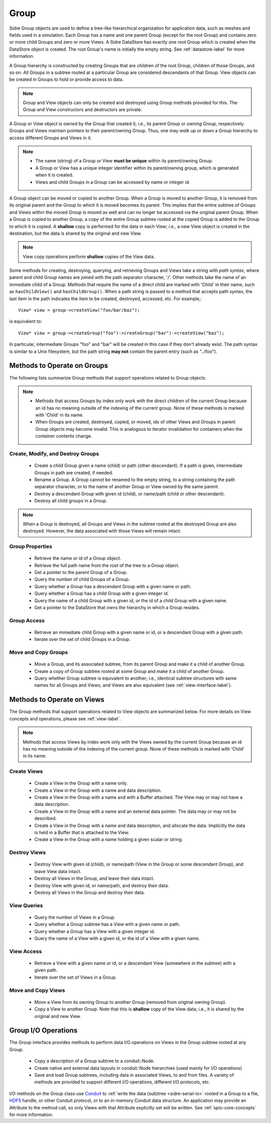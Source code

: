 .. ## Copyright (c) 2017-2020, Lawrence Livermore National Security, LLC and
.. ## other Axom Project Developers. See the top-level COPYRIGHT file for details.
.. ##
.. ## SPDX-License-Identifier: (BSD-3-Clause)

.. _group-label:

==========
Group
==========

Sidre Group objects are used to define a tree-like hierarchical organization
for application data, such as meshes and fields used in a simulation. Each 
Group has a name and one parent Group (except for the root Group) and contains
zero or more child Groups and zero or more Views. A Sidre DataStore has 
exactly one root Group which is created when the DataStore object
is created. The root Group's name is initially the empty string.
See :ref:`datastore-label` for more information.

A Group hierarchy is constructed by creating Groups that are children of the
root Group, children of those Groups, and so on. All Groups in a subtree 
rooted at a particular Group are considered descendants of that Group. View
objects can be created in Groups to hold or provide access to data.

.. note:: Group and View objects can only be created and destroyed using
          Group methods provided for this. The Group and View constructors 
          and destructors are private. 

A Group or View object is owned by the Group that created it; i.e., its parent 
Group or *owning* Group, respectively. Groups and Views maintain pointers to 
their parent/owning Group. Thus, one may *walk* up or down a Group hierarchy
to access different Groups and Views in it.

.. note:: * The name (string) of a Group or View **must be unique** within its 
            parent/owning Group.
          * A Group or View has a unique integer identifier within its
            parent/owning group, which is generated when it is created.
          * Views and child Groups in a Group can be accessed by name or
            integer id.

A Group object can be moved or copied to another Group. When a Group is moved
to another Group, it is removed from its original parent and the Group to 
which it is moved becomes its parent. This implies that the entire subtree 
of Groups and Views within the moved Group is moved as well and can no longer 
be accessed via the original parent Group. When a Group is copied to another 
Group, a copy of the entire Group subtree rooted at the copied Group is added
to the Group to which it is copied. A **shallow** copy is performed for the
data in each View; i.e., a new View object is created in the destination, but 
the data is shared by the original and new View.

.. note:: View copy operations perform **shallow** copies of the View data.

Some methods for creating, destroying, querying, and retrieving Groups and
Views take a string with *path syntax*, where parent and child Group names
are joined with the path separator character, '/'.
Other methods take the name of an
immediate child of a Group. Methods that require the name of a direct child 
are marked with 'Child' in their name, such as ``hasChildView()`` and 
``hasChildGroup()``. When a path string is passed to a method that accepts 
path syntax, the last item in the path indicates the item to be created, 
destroyed, accessed, etc.  For example,::

   View* view = group->createView("foo/bar/baz");

is equivalent to::

   View* view = group->createGroup("foo")->createGroup("bar")->createView("baz");

In particular, intermediate Groups "foo" and "bar" will be created in this 
case if they don't already exist. The path syntax is similar to a Unix 
filesystem, but the path string **may not** contain the parent entry
(such as "../foo").

----------------------------
Methods to Operate on Groups
----------------------------

The following lists summarize Group methods that support operations related to 
Group objects.

.. note:: * Methods that access Groups by index only work with the direct 
            children of the current Group because an id has no meaning 
            outside of the indexing of the current group. None of these methods 
            is marked with 'Child' in its name.
          * When Groups are created, destroyed, copied, or moved,
            ids of other Views and Groups in parent Group objects may
            become invalid. This is analogous to iterator invalidation for
            containers when the container contents change.

Create, Modify, and Destroy Groups
^^^^^^^^^^^^^^^^^^^^^^^^^^^^^^^^^^

 * Create a child Group given a name (child) or path (other descendant). 
   If a path is given, intermediate Groups in path are created, if needed. 
 * Rename a Group.  A Group cannot be renamed to the empty string, to
   a string containing the path separator character, or to the name of
   another Group or View owned by the same parent.
 * Destroy a descendant Group with given id (child), or name/path (child or 
   other descendant).
 * Destroy all child groups in a Group.

.. note:: When a Group is destroyed, all Groups and Views in the subtree 
          rooted at the destroyed Group are also destroyed. However, the 
          data associated with those Views will remain intact.

Group Properties  
^^^^^^^^^^^^^^^^^^^^^^^

 * Retrieve the name or id of a Group object.
 * Retrieve the full path name from the root of the tree to a Group object.
 * Get a pointer to the parent Group of a Group.
 * Query the number of child Groups of a Group.
 * Query whether a Group has a descendant Group with a given name or path.
 * Query whether a Group has a child Group with a given integer id.
 * Query the name of a child Group with a given id, or the id of a child Group
   with a given name.
 * Get a pointer to the DataStore that owns the hierarchy in which a Group 
   resides.

Group Access
^^^^^^^^^^^^

 * Retrieve an immediate child Group with a given name or id, or a descendant
   Group with a given path.
 * Iterate over the set of child Groups in a Group.

Move and Copy Groups
^^^^^^^^^^^^^^^^^^^^^^

 * Move a Group, and its associated subtree, from its parent Group and make it
   a child of another Group.
 * Create a copy of Group subtree rooted at some Group and make it a child of 
   another Group.
 * Query whether Group subtree is equivalent to another; i.e., identical 
   subtree structures with same names for all Groups and Views, and Views are 
   also equivalent (see :ref:`view-interface-label`).

----------------------------
Methods to Operate on Views
----------------------------

The Group methods that support operations related to View objects are 
summarized below. For more details on View concepts and operations, please
see :ref:`view-label`.

.. note:: Methods that access Views by index work only with the
          Views owned by the current Group because an id has no meaning 
          outside of the indexing of the current group. None of these methods 
          is marked with 'Child' in its name.

Create Views
^^^^^^^^^^^^^

 * Create a View in the Group with a name only.
 * Create a View in the Group with a name and data description.
 * Create a View in the Group with a name and with a Buffer attached. The
   View may or may not have a data description.
 * Create a View in the Group with a name and an external data pointer. The
   data may or may not be described.
 * Create a View in the Group with a name and data description, and allocate
   the data. Implicitly the data is held in a Buffer that is attached to the
   View.
 * Create a View in the Group with a name holding a given scalar or string.

Destroy Views
^^^^^^^^^^^^^^

 * Destroy View with given id (child), or name/path (View in the Group or some 
   descendant Group), and leave View data intact.
 * Destroy all Views in the Group, and leave their data intact.
 * Destroy View with given id, or name/path, and destroy their data.
 * Destroy all Views in the Group and destroy their data.

View Queries
^^^^^^^^^^^^^^^^

 * Query the number of Views in a Group.
 * Query whether a Group subtree has a View with a given name or path.
 * Query whether a Group has a View with a given integer id.
 * Query the name of a View with a given id, or the id of a View with a given 
   name.

View Access
^^^^^^^^^^^^^

 * Retrieve a View with a given name or id, or a descendant View (somewhere
   in the subtree) with a given path.
 * Iterate over the set of Views in a Group.

Move and Copy Views
^^^^^^^^^^^^^^^^^^^^

 * Move a View from its owning Group to another Group (removed from original 
   owning Group).
 * Copy a View to another Group. Note that this is **shallow** copy of the
   View data; i.e., it is shared by the original and new View.

----------------------------
Group I/O Operations
----------------------------

The Group interface provides methods to perform data I/O operations on Views
in the Group subtree rooted at any Group.

 * Copy a description of a Group subtree to a conduit::Node.
 * Create native and external data layouts in conduit::Node hierarchies 
   (used mainly for I/O operations)
 * Save and load Group subtrees, including data in associated Views, to and
   from files. A variety of methods are provided to support different I/O
   operations, different I/O protocols, etc.

I/O methods on the Group class use `Conduit <https://github.com/LLNL/conduit>`_
to :ref:`write the data (sub)tree <sidre-serial-io>` rooted in a Group to a 
file, `HDF5 <https://www.hdfgroup.org/HDF5/>`_ handle, or other
Conduit protocol, or to an in-memory Conduit data structure. An application may
provide an Attribute to the method call, so only Views with that Attribute
explicitly set will be written. See :ref:`spio-core-concepts` for more 
information.

